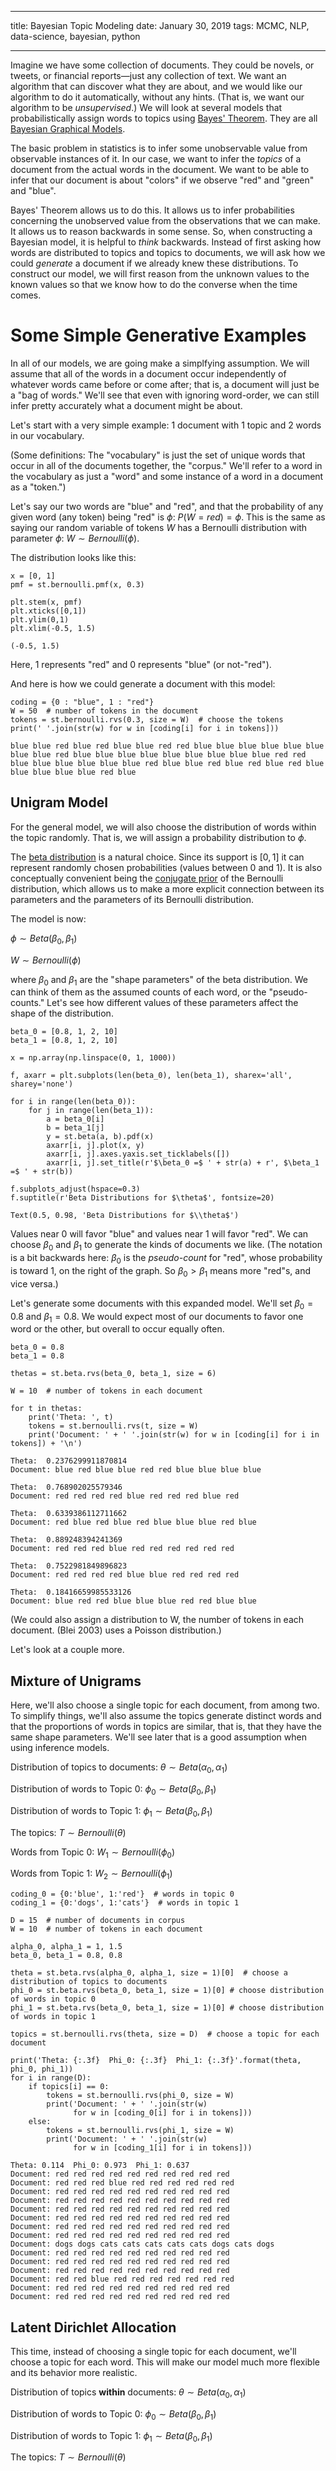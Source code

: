 -----
title: Bayesian Topic Modeling
date: January 30, 2019
tags: MCMC, NLP, data-science, bayesian, python
-----

Imagine we have some collection of documents. They could be novels, or tweets, or financial reports---just any collection of text. We want an algorithm that can discover what they are about, and we would like our algorithm to do it automatically, without any hints. (That is, we want our algorithm to be /unsupervised/.) We will look at several models that probabilistically assign words to topics using [[https://en.wikipedia.org/wiki/Bayes'_theorem][Bayes' Theorem]]. They are all [[https://en.wikipedia.org/wiki/Bayesian_network][Bayesian Graphical Models]].

The basic problem in statistics is to infer some unobservable value from observable instances of it. In our case, we want to infer the /topics/ of a document from the actual words in the document. We want to be able to infer that our document is about "colors" if we observe "red" and "green" and "blue".

 Bayes' Theorem allows us to do this. It allows us to infer probabilities concerning the unobserved value from the observations that we can make. It allows us to reason backwards in some sense. So, when constructing a Bayesian model, it is helpful to /think/ backwards. Instead of first asking how words are distributed to topics and topics to documents, we will ask how we could /generate/ a document if we already knew these distributions. To construct our model, we will first reason from the unknown values to the known values so that we know how to do the converse when the time comes.

* Some Simple Generative Examples
In all of our models, we are going make a simplfying assumption. We will assume that all of the words in a document occur independently of whatever words came before or come after; that is, a document will just be a "bag of words." We'll see that even with ignoring word-order, we can still infer pretty accurately what a document might be about.

Let's start with a very simple example: 1 document with 1 topic and 2 words in our vocabulary. 

(Some definitions: The "vocabulary" is just the set of unique words that occur in all of the documents together, the "corpus." We'll refer to a word in the vocabulary as just a "word" and some instance of a word in a document as a "token.")

Let's say our two words are "blue" and "red", and that the probability of any given word (any token) being "red" is $\phi$: $P(W = red) = \phi$. This is the same as saying our random variable of tokens $W$ has a Bernoulli distribution with parameter $\phi$: $W \sim Bernoulli(\phi)$.

The distribution looks like this:

#+begin_src ipython :exports both
  x = [0, 1]
  pmf = st.bernoulli.pmf(x, 0.3)

  plt.stem(x, pmf)
  plt.xticks([0,1])
  plt.ylim(0,1)
  plt.xlim(-0.5, 1.5)
#+end_src

#+RESULTS: 
:results:
: (-0.5, 1.5)
:END:

#+begin_export html
<figure><img src="/images/bernoulli.png" alt="Bernoulli pmf" /></figure>
#+end_export

Here, 1 represents "red" and 0 represents "blue" (or not-"red").

And here is how we could generate a document with this model: 

#+begin_src ipython :exports both
  coding = {0 : "blue", 1 : "red"}
  W = 50  # number of tokens in the document
  tokens = st.bernoulli.rvs(0.3, size = W)  # choose the tokens
  print(' '.join(str(w) for w in [coding[i] for i in tokens]))
#+end_src

#+results: 
: blue blue red blue red blue blue red red blue blue blue blue blue blue blue blue red blue blue blue blue blue blue blue blue blue red red blue blue blue blue blue blue red blue blue red blue red blue red blue blue blue blue blue red blue

** Unigram Model

For the general model, we will also choose the distribution of words within the topic randomly. That is, we will assign a probability distribution to $\phi$.

The [[https://en.wikipedia.org/wiki/Beta_distribution][beta distribution]] is a natural choice. Since its support is $[0,1]$ it can represent randomly chosen probabilities (values between 0 and 1). It is also conceptually convenient being the [[https://en.wikipedia.org/wiki/Conjugate_prior][conjugate prior]] of the Bernoulli distribution, which allows us to make a more explicit connection between its parameters and the parameters of its Bernoulli distribution.

The model is now:

$\phi \sim Beta(\beta_0, \beta_1)$

$W \sim Bernoulli(\phi)$

where $\beta_0$ and $\beta_1$ are the "shape parameters" of the beta distribution. We can think of them as the assumed counts of each word, or the "pseudo-counts." Let's see how different values of these parameters affect the shape of the distribution.

#+begin_src ipython :exports both
  beta_0 = [0.8, 1, 2, 10]
  beta_1 = [0.8, 1, 2, 10]

  x = np.array(np.linspace(0, 1, 1000))

  f, axarr = plt.subplots(len(beta_0), len(beta_1), sharex='all', sharey='none')

  for i in range(len(beta_0)):
      for j in range(len(beta_1)):
          a = beta_0[i]
          b = beta_1[j]
          y = st.beta(a, b).pdf(x)
          axarr[i, j].plot(x, y)
          axarr[i, j].axes.yaxis.set_ticklabels([])
          axarr[i, j].set_title(r'$\beta_0 =$ ' + str(a) + r', $\beta_1 =$ ' + str(b))

  f.subplots_adjust(hspace=0.3)
  f.suptitle(r'Beta Distributions for $\theta$', fontsize=20)
#+end_src

: Text(0.5, 0.98, 'Beta Distributions for $\\theta$')

#+begin_export html
<figure><img src="/images/beta.png" alt="a grid of six beta pdfs for various parameters" /></figure>
#+end_export

Values near 0 will favor "blue" and values near 1 will favor "red". We can choose $\beta_0$ and $\beta_1$ to generate the kinds of documents we like. (The notation is a bit backwards here: $\beta_0$ is the /pseudo-count/ for "red", whose probability is toward 1, on the right of the graph. So $\beta_0 > \beta_1$ means more "red"s, and vice versa.)

Let's generate some documents with this expanded model. We'll set $\beta_0 = 0.8$ and $\beta_1 = 0.8$. We would expect most of our documents to favor one word or the other, but overall to occur equally often.

#+begin_src ipython :exports both
  beta_0 = 0.8
  beta_1 = 0.8

  thetas = st.beta.rvs(beta_0, beta_1, size = 6)

  W = 10  # number of tokens in each document

  for t in thetas:
      print('Theta: ', t)
      tokens = st.bernoulli.rvs(t, size = W)
      print('Document: ' + ' '.join(str(w) for w in [coding[i] for i in tokens]) + '\n')
#+end_src

#+results: 
#+begin_example
  Theta:  0.2376299911870814
  Document: blue red blue blue red red blue blue blue blue

  Theta:  0.768902025579346
  Document: red red red red blue red red red blue red

  Theta:  0.6339386112711662
  Document: red blue red blue red blue blue blue red blue

  Theta:  0.889248394241369
  Document: red red red blue red red red red red red

  Theta:  0.7522981849896823
  Document: red red red red blue blue red red red red

  Theta:  0.18416659985533126
  Document: blue red red blue blue blue red red blue blue
#+end_example

(We could also assign a distribution to W, the number of tokens in each document. (Blei 2003) uses a Poisson distribution.)

Let's look at a couple more.

** Mixture of Unigrams

Here, we'll also choose a single topic for each document, from among two. To simplify things, we'll also assume the topics generate distinct words and that the proportions of words in topics are similar, that is, that they have the same shape parameters. We'll see later that is a good assumption when using inference models.

Distribution of topics to documents: $\theta \sim Beta(\alpha_0, \alpha_1)$

Distribution of words to Topic 0: $\phi_0 \sim Beta(\beta_0, \beta_1)$

Distribution of words to Topic 1: $\phi_1 \sim Beta(\beta_0, \beta_1)$

The topics: $T \sim Bernoulli(\theta)$

Words from Topic 0: $W_1 \sim Bernoulli(\phi_0)$

Words from Topic 1: $W_2 \sim Bernoulli(\phi_1)$

#+begin_src ipython :exports both
  coding_0 = {0:'blue', 1:'red'}  # words in topic 0
  coding_1 = {0:'dogs', 1:'cats'}  # words in topic 1

  D = 15  # number of documents in corpus
  W = 10  # number of tokens in each document

  alpha_0, alpha_1 = 1, 1.5
  beta_0, beta_1 = 0.8, 0.8

  theta = st.beta.rvs(alpha_0, alpha_1, size = 1)[0]  # choose a distribution of topics to documents
  phi_0 = st.beta.rvs(beta_0, beta_1, size = 1)[0] # choose distribution of words in topic 0
  phi_1 = st.beta.rvs(beta_0, beta_1, size = 1)[0] # choose distribution of words in topic 1

  topics = st.bernoulli.rvs(theta, size = D)  # choose a topic for each document

  print('Theta: {:.3f}  Phi_0: {:.3f}  Phi_1: {:.3f}'.format(theta, phi_0, phi_1))
  for i in range(D):
      if topics[i] == 0:
          tokens = st.bernoulli.rvs(phi_0, size = W)
          print('Document: ' + ' '.join(str(w) 
                for w in [coding_0[i] for i in tokens]))
      else:
          tokens = st.bernoulli.rvs(phi_1, size = W)
          print('Document: ' + ' '.join(str(w) 
                for w in [coding_1[i] for i in tokens]))
#+end_src

#+results: 
#+begin_example
  Theta: 0.114  Phi_0: 0.973  Phi_1: 0.637
  Document: red red red red red red red red red red
  Document: red red red blue red red red red red red
  Document: red red red red red red red red red red
  Document: red red red red red red red red red red
  Document: red red red red red red red red red red
  Document: red red red red red red red red red red
  Document: red red red red red red red red red red
  Document: red red red red red red red red red red
  Document: dogs dogs cats cats cats cats cats dogs cats dogs
  Document: red red red red red red red red red red
  Document: red red red red red red red red red red
  Document: red red red red red red red red red red
  Document: red red blue red red red red red red red
  Document: red red red red red red red red red red
  Document: red red red red red red red red red red
#+end_example

** Latent Dirichlet Allocation
This time, instead of choosing a single topic for each document, we'll choose a topic for each word. This will make our model much more flexible and its behavior more realistic.

Distribution of topics *within* documents: $\theta \sim Beta(\alpha_0, \alpha_1)$

Distribution of words to Topic 0: $\phi_0 \sim Beta(\beta_0, \beta_1)$

Distribution of words to Topic 1: $\phi_1 \sim Beta(\beta_0, \beta_1)$

The topics: $T \sim Bernoulli(\theta)$

Words from Topic 0: $W_1 \sim Bernoulli(\phi_0)$

Words from Topic 1: $W_2 \sim Bernoulli(\phi_1)$

#+begin_src ipython :exports both
  coding_0 = {0:'blue', 1:'red'}  # words in topic 0
  coding_1 = {0:'dogs', 1:'cats'}  # words in topic 1

  D = 15
  W = 10  # number of tokens in each document

  alpha_0, alpha_1 = 1, 1.5
  beta_0, beta_1 = 0.8, 0.8

  theta = st.beta.rvs(alpha_0, alpha_1, size = 1)[0]  # choose a distribution of topics to documents
  phi_0 = st.beta.rvs(beta_0, beta_1, size = 1)[0]  # choose distribution of words in topic 0
  phi_1 = st.beta.rvs(beta_0, beta_1, size = 1)[0]  # choose distribution of words in topic 1

  print('Theta: {:.3f}  Phi_0: {:.3f}  Phi_1: {:.3f}'.format(theta, phi_0, phi_1))
  for i in range(D):
      print('Document: ', end='')
      topics = st.bernoulli.rvs(theta, size=W)  # choose topics for each word
      for j in range(W):
          if topics[j] == 0:
              token = st.bernoulli.rvs(phi_0, size=1)[0]  # choose a word from topic 0
              print(coding_0[token], end=' ')
          else:
              token = st.bernoulli.rvs(phi_1, size=1)[0]  # choose a word from topic 1
              print(coding_1[token], end=' ')
      print() 
#+end_src

#+results: 
#+begin_example
  Theta: 0.384  Phi_0: 0.127  Phi_1: 0.028
  Document: dogs blue blue blue dogs blue dogs blue blue blue 
  Document: blue dogs blue blue dogs dogs dogs dogs blue cats 
  Document: blue dogs blue blue blue dogs red dogs blue blue 
  Document: dogs dogs red dogs dogs blue dogs blue blue blue 
  Document: blue dogs dogs blue blue dogs red dogs dogs red 
  Document: dogs blue blue red dogs blue dogs blue blue blue 
  Document: blue blue blue dogs blue dogs blue dogs dogs blue 
  Document: dogs red dogs red dogs blue dogs dogs blue blue 
  Document: dogs dogs blue dogs blue dogs blue blue blue dogs 
  Document: dogs blue blue blue blue red blue blue dogs dogs 
  Document: dogs dogs blue red dogs dogs blue blue blue blue 
  Document: blue blue blue red dogs blue blue blue blue red 
  Document: blue blue blue dogs blue dogs red dogs blue dogs 
  Document: dogs blue blue dogs dogs dogs blue dogs dogs blue 
  Document: dogs dogs dogs red blue dogs red dogs dogs dogs 
#+end_example

* The Dirichlet Distribution
Before we go on, we need to generalize our model a bit to be able to handle arbitrary numbers of words and topics, instead of being limited to just two. The multivariate generalization of the Bernoulli distribution is the [[https://en.wikipedia.org/wiki/Categorical_distribution][categorical distribution]], which simply gives a probability to each of some number of categories. The generalization of the beta distribution is a little trickier. It is called the [[https://en.wikipedia.org/wiki/Dirichlet_distribution][Dirichlet distribution]]. And just like samples from the beta distribution will give parameters for a Bernoulli RV, samples from the Dirichlet distribution will give parameters for the categorical RV.

Let's recall the two requirements for some set of $p$'s to be probability parameters to a categorical distribution. First, they have to sum to 1: $p_0 + p_1 + \cdots + p_v = 1$. This means they form a [[https://en.wikipedia.org/wiki/Hyperplane][hyperplane]] in \(v\)-dimensional space. Second, they all have to be non-negative: $p_i \geq 0$. This means they all lie in the first quadrant (or [[https://en.wikipedia.org/wiki/Orthant][orthant]], more precisely). The geometric object that satisfies these two requirements is a [[https://en.wikipedia.org/wiki/Simplex#The_standard_simplex][simplex]]. In the case of two variables it will be a line-segment and in the case of three variables it will be a triangle.

As sampled from the distribution, these values will form [[https://en.wikipedia.org/wiki/Barycentric_coordinate_system][barycentric coordinates]] on the simplex. This just means that the coordinates tell you how far the point is from the center of the simplex, instead of how far it is from the origin, like with Cartesian coordinates.

The 3-dimensional Dirichlet returns barycentric coordinates on the 2-simplex, a triangle. We can visualize the surface of the Dirichlet pdf as existing over a triangle; that is, its domain is the simplex.

#+begin_src ipython :exports both
  import simplex_plots as sp
  # from https://gist.github.com/tboggs/8778945

  alphas = [[0.999, 0.999, 0.999], [1, 2, 1], [1, 2, 3], 
            [2, 0.999, 1], [10, 3, 4], [0.999, 1, 1]]

  fig = plt.figure(figsize=(12, 8))
  fig.suptitle('The Dirichlet Distribution', fontsize=16)
  for i, a in enumerate(alphas):
      plt.subplot(2, len(alphas)/2, i + 1)
      sp.draw_pdf_contours(sp.Dirichlet(a), border=True, cmap='Blues')
      title = r'$\alpha = $ = ({0[0]:.3f}, {0[1]:.3f}, {0[2]:.3f})'.format(a)
      plt.title(title, fontdict={'fontsize': 14})
#+end_src

#+begin_export html
<figure><img src="/images/dirichlet.png" alt="various dirichlet pdfs" /></figure>
#+end_export

Each corner of the triangle will favor a particular category (a word or a topic), just like either side of the domain of the beta distribution favored a category.

As in the upper left picture, whenever all of the entries in $\alpha$ are equal, we call the distribution "symmetric," and whenever they are all less then 1, we call the distribution "sparse." Distributions that are both symmetric and sparse are often used as priors when inferring a topic model, symmetry because we don't /a priori/ have any reason to favor one unknown category over another, and sparsity to encourage our categories to be distinct.

Now let's start developing our models.

* The Full Model
** Data Preparation
First we'll make up a corpus and put it into an encoding that our models can use. To simplify things, we'll let all of our documents have the same number of tokens and flatten the encoded data structure.

#+begin_src ipython :exports both
  from sklearn.preprocessing import LabelEncoder
  from sklearn.feature_extraction.text import CountVectorizer

  corpus = [
      'Red blue green. Green blue blue? Red, red, blue, yellow.',
      'Car light red stop. Stop car. Car drive green, yellow.',
      'Car engine gas stop! Battery engine drive, car. Electric, gas.',
      'Watt, volt, volt, amp. Battery, watt, volt, electric volt charge. ',
  ]

  tokenizer = CountVectorizer(lowercase=True).build_analyzer()
  encoder = LabelEncoder()

  corpus_tokenized = np.array([tokenizer(doc) for doc in corpus])  # assign a number to each word
  encoder.fit(corpus_tokenized.ravel())
  vocab = list(encoder.classes_)  # the vocabulary

  # The number of documents and their length
  D, W = corpus_tokenized.shape
  # The number of words in the vocabulary
  V = len(vocab)

  # Flatten and encode the corpus, and create an index.
  data = corpus_tokenized.ravel()
  data = encoder.transform(data)
  data_index = np.repeat(np.arange(D), W)
#+end_src

Now a couple of diagnostic functions.

#+begin_src ipython :exports both
  def print_top_words(vocab, phis, n):
      '''Prints the top words occuring within a topic.'''
      for i, p in enumerate(phis):
          z = list(zip(vocab, p))
          z.sort(key = lambda x: x[1], reverse=True)
          z = z[0:n]

          for word, percent in z:
              print(f'Topic: {i:2}  Word: {word:10}  Percent: {percent:0.3f}')

          print()

  def print_corpus_topics(corpus_tokenized, zs):
      '''Prints the corpus together with the topic assigned to each word.'''
      for d in range(zs.shape[0]):  # the document index
          for w in range(zs.shape[1]):  # the word index
              print(f'({corpus_tokenized[d, w]}, {zs[d, w]})', end=' ')
          print('\n')
#+end_src

** The Unigram Model
In this model, words from every document are drawn from a single categorical distribution.

Distribution of words in a document: $\phi \sim Dir(\vec{\beta})$, where $\vec{\beta}$ is a vector of shape parameters

Distribution of tokens: $W \sim Cat(\vec{\phi})$

[[https://en.wikipedia.org/wiki/Markov_chain_Monte_Carlo][Markov-Chain Monte Carlo]] is a technique for sampling a model to discover its posterior parameters statistically. When models become complex, it is often the case that analytic solutions for the parameters are intractable. We will use the [[https://docs.pymc.io/][PyMC3]] package.

First we describe the model.

#+begin_src ipython :exports both
  # Pseudo-counts for each vocab word occuring in the documents.
  beta = np.ones(V)

  with pm.Model() as unigram_model:

      # Distribution of word-types in the corpus.
      phi = pm.Dirichlet('phi', a = beta)

      # The distribution of words.
      w = pm.Categorical('w', p = phi, observed = data)
#+end_src

#+results: 

Next we sample the model to create the posterior distribution.

#+begin_src ipython :exports both
  with unigram_model:
      draw = 5000
      unigram_trace = pm.sample(5000, tune=1000, chains=4, progressbar=False)
#+end_src

And now we can see what the model determined the proportion of each word in the corpus was.

#+begin_src ipython :exports both
  print_top_words(vocab, [unigram_trace.get_values('phi')[draw-1]], len(vocab))
#+end_src

#+results: 
#+begin_example
  Topic:  0  Word: red         Percent: 0.150
  Topic:  0  Word: watt        Percent: 0.145
  Topic:  0  Word: car         Percent: 0.117
  Topic:  0  Word: green       Percent: 0.080
  Topic:  0  Word: battery     Percent: 0.073
  Topic:  0  Word: volt        Percent: 0.068
  Topic:  0  Word: yellow      Percent: 0.067
  Topic:  0  Word: drive       Percent: 0.059
  Topic:  0  Word: electric    Percent: 0.054
  Topic:  0  Word: gas         Percent: 0.053
  Topic:  0  Word: stop        Percent: 0.048
  Topic:  0  Word: blue        Percent: 0.030
  Topic:  0  Word: engine      Percent: 0.025
  Topic:  0  Word: charge      Percent: 0.021
  Topic:  0  Word: light       Percent: 0.011
  Topic:  0  Word: amp         Percent: 0.002
#+end_example

** Mixture of Unigrams (Naive Bayes)
In this model, each document is assigned a topic and each topic has its own distribution of words.

Distribution of topics to documents: $\vec{\theta} \sim Dirichlet(\vec{\alpha})$

Distribution of words to topics: $\vec{\phi} \sim Dirichlet(\vec{\beta})$

The topics: $T \sim Categorical(\vec{\theta})$

The tokens: $W \sim Categorical(\vec{\phi})$

#+begin_src ipython :exports both
  # Number of topics    
  K = 3

  # Pseudo-counts for topics and words.
  alpha = np.ones(K)*0.8
  beta = np.ones(V)*0.8

  with pm.Model() as naive_model:
      # Global topic distribution
      theta = pm.Dirichlet("theta", a=alpha)

      # Word distributions for K topics
      phi = pm.Dirichlet("phi", a=beta, shape=(K, V))

      # Topic of documents
      z = pm.Categorical("z", p=theta, shape=D)

      # Words in documents
      p = phi[z][data_index]
      w = pm.Categorical("w", p=p, observed=data)
#+end_src

#+begin_src ipython :exports both
  with naive_model:
      draw = 5000
      naive_trace = pm.sample(draw, tune=1000, chains=4, progressbar=False)
#+end_src

#+begin_src ipython :exports both
  print_top_words(vocab, naive_trace['phi'][draw-1], 5)
#+end_src

#+begin_example
  Topic:  0  Word: drive       Percent: 0.177
  Topic:  0  Word: car         Percent: 0.166
  Topic:  0  Word: red         Percent: 0.126
  Topic:  0  Word: blue        Percent: 0.108
  Topic:  0  Word: green       Percent: 0.086

  Topic:  1  Word: car         Percent: 0.238
  Topic:  1  Word: green       Percent: 0.192
  Topic:  1  Word: watt        Percent: 0.180
  Topic:  1  Word: blue        Percent: 0.070
  Topic:  1  Word: red         Percent: 0.045

  Topic:  2  Word: volt        Percent: 0.161
  Topic:  2  Word: car         Percent: 0.123
  Topic:  2  Word: engine      Percent: 0.113
  Topic:  2  Word: electric    Percent: 0.094
  Topic:  2  Word: gas         Percent: 0.081
#+end_example

# We can also see the topic the model assigned to each document.

# #+begin_src ipython :exports both
#   for d, t in enumerate(naive_trace['z'][draw-1]):
#       print('Document: {}  Topic: {}'.format(d, t))
# #+end_src

# #+results: 
# : Document: 0  Topic: 0
# : Document: 1  Topic: 2
# : Document: 2  Topic: 2
# : Document: 3  Topic: 1

** Latent Dirichlet Allocation
In this model, each word is assigned a topic and topics are distributed varyingly within each document.

Distribution of topics within documents: $\vec{\theta} \sim Dirichlet(\vec{\alpha})$

Distribution of words to topics: $\vec{\phi} \sim Dirichlet(\vec{\beta})$

The topics: $T \sim Categorical(\vec{\theta})$

The tokens: $W \sim Categorical(\vec{\phi})$

#+begin_src ipython :exports both
  # Number of topics    
  K = 3

  # Pseudo-counts. Sparse to encourage separation.
  alpha = np.ones((1, K))*0.5
  beta = np.ones((1, V))*0.5

  with pm.Model() as lda_model:
      # Distribution of topics within each document
      theta = pm.Dirichlet("theta", a=alpha, shape=(D, K))

      # Distribution of words within each topic
      phi = pm.Dirichlet("phi", a=beta, shape=(K, V))

      # The topic for each word
      z = pm.Categorical("z", p=theta, shape=(W, D))

      # Words in documents
      p = phi[z].reshape((D*W, V))
      w = pm.Categorical("w", p=p, observed=data)
#+end_src

#+begin_src ipython :exports both
  with lda_model:
      draw = 5000
      lda_trace = pm.sample(draw, tune=1000, chains=4, progressbar=False)

  print_top_words(tokens, lda_trace.get_values('phi')[draw-1], 4)
#+end_src

At the cost of some complexity, we can rewrite our model to handle a corpus with documents of varying lengths.

#+begin_src ipython :exports both
  alpha = np.ones([D, K])*0.5  # prior weights for the topics in each document (pseudo-counts)
  beta  = np.ones([K, V])*0.5  # prior weights for the vocab words in each topic (pseudo-counts)

  sequence_data = np.reshape(np.array(data), (D,W))
  N = np.repeat(W, D)  # this model needs a list of document lengths

  with pm.Model() as sequence_model:

      # distribution of the topics occuring in a particular document
      theta   = pm.Dirichlet('theta', a=alpha, shape=(D, K))

      # distribution of the vocab words occuring in a particular topic
      phi     = pm.Dirichlet('phi', a=beta, shape=(K, V))

      # the topic for a particular word in a particular document: shape = (D, N[d])
      # theta[d] is the vector of category probabilities for each topic in 
      # document d.
      z = [pm.Categorical('z_{}'.format(d), p = theta[d], shape=N[d])
            for d in range(D)]

      # the word occuring at position n, in a particular document d: shape = (D, N[d]) 
      # z[d] is the vector of topics for document d
      # z[d][n] is the topic for word n in document d
      # phi[z[d][n]] is the distribution of words for topic z[d][n]
      # [d][n] is the n-th word observed in document d
      w = [pm.Categorical('w_{}_{}'.format(d, n), p=phi[z[d][n]],
                          observed = sequence_data[d][n])
           for d in range(D) for n in range(N[d])]

  with sequence_model:
      draw = 5000
      sequence_trace = pm.sample(draw, tune=1000, chains=4, progressbar=False)

  print_top_words(tokens, sequence_trace.get_values('phi')[4999], 4)
#+end_src

And here we can see what topic the model assigned to each token in the corpus.

#+begin_src ipython :exports both
  zs = [sequence_trace.get_values('z_{}'.format(d))[draw-1] for d in range(D)]
  zs = np.array(zs)

  print_corpus_topics(corpus_tokenized, zs)
#+end_src

#+results: 
: (red, 2) (blue, 0) (green, 0) (green, 0) (blue, 0) (blue, 0) (red, 2) (red, 0) (blue, 0) (yellow, 0) 
: 
: (car, 1) (light, 2) (red, 1) (stop, 1) (stop, 1) (car, 1) (car, 1) (drive, 1) (green, 2) (yellow, 1) 
: 
: (car, 1) (engine, 1) (gas, 1) (stop, 1) (battery, 1) (engine, 1) (drive, 1) (car, 0) (electric, 1) (gas, 1) 
: 
: (watt, 0) (volt, 0) (volt, 0) (amp, 1) (battery, 1) (watt, 0) (volt, 0) (electric, 0) (volt, 0) (charge, 0) 
: 


Since we chose to distribute words among three topics, we can examine the distributions of these topics to each document on a simplex. Below, each triangle represents a document and each corner represents a topic. Whenever the sampled points cluster at a corner, that means our model decided that that document was predominantly about the corresponding topic.

#+begin_src ipython :exports both
  with sequence_model:
      pps = pm.sample_posterior_predictive(sequence_trace, vars=[theta], samples=1000, progressbar=False)

  var = pps['theta']
  thetas = sequence_trace['theta'][4999]
  nthetas = thetas.shape[0]

  blue = sns.color_palette('Blues_r')[0]
  fig = plt.figure()
  fig.suptitle('Distribution of Topics to Documents', fontsize=16)
  for i, ts in enumerate(thetas):
      plt.subplot(2, nthetas/2, i + 1)
      sp.plot_points(var[:,i], color=blue, marker='o', alpha=0.1, markersize=3)
      title = r'$\theta_{0}$ = ({1[0]:.3f}, {1[1]:.3f}, {1[2]:.3f})'.format(i,ts)
      plt.title(title, fontdict={'fontsize': 14})
#+end_src

#+begin_export html
<figure><img src="/images/distribution.png" alt="random sample of documents in the dirichlet model"/></figure>
#+end_export

That's all for now!

* References
Blei, David M, Andrew Y Ng and Michael I Jordan. 2003.  “Latent dirichlet allocation.” Journal of machine Learning research.

https://stackoverflow.com/questions/31473459/pymc3-how-to-implement-latent-dirichlet-allocation

https://github.com/junpenglao/Planet_Sakaar_Data_Science/blob/master/PyMC3QnA/discourse_2314.ipynb
